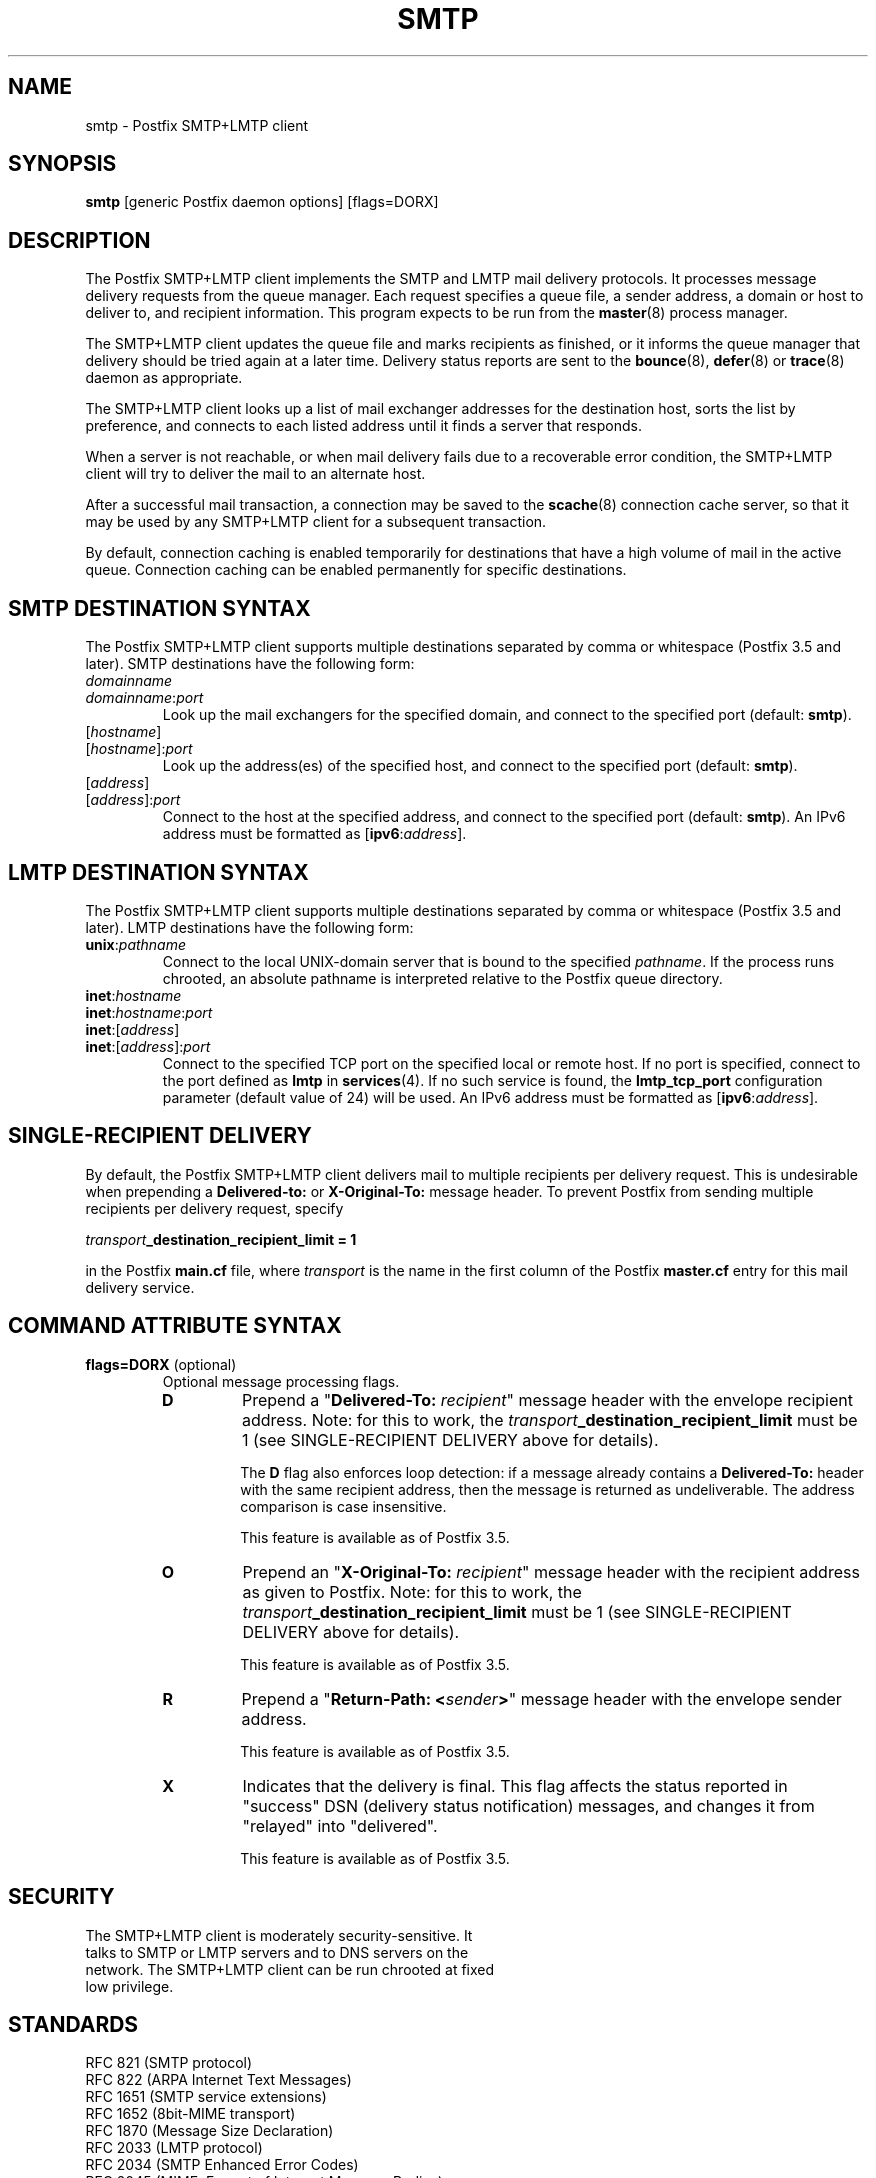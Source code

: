 .TH SMTP 8 
.ad
.fi
.SH NAME
smtp
\-
Postfix SMTP+LMTP client
.SH "SYNOPSIS"
.na
.nf
\fBsmtp\fR [generic Postfix daemon options] [flags=DORX]
.SH DESCRIPTION
.ad
.fi
The Postfix SMTP+LMTP client implements the SMTP and LMTP mail
delivery protocols. It processes message delivery requests from
the queue manager. Each request specifies a queue file, a sender
address, a domain or host to deliver to, and recipient information.
This program expects to be run from the \fBmaster\fR(8) process
manager.

The SMTP+LMTP client updates the queue file and marks recipients
as finished, or it informs the queue manager that delivery should
be tried again at a later time. Delivery status reports are sent
to the \fBbounce\fR(8), \fBdefer\fR(8) or \fBtrace\fR(8) daemon as
appropriate.

The SMTP+LMTP client looks up a list of mail exchanger addresses for
the destination host, sorts the list by preference, and connects
to each listed address until it finds a server that responds.

When a server is not reachable, or when mail delivery fails due
to a recoverable error condition, the SMTP+LMTP client will try to
deliver the mail to an alternate host.

After a successful mail transaction, a connection may be saved
to the \fBscache\fR(8) connection cache server, so that it
may be used by any SMTP+LMTP client for a subsequent transaction.

By default, connection caching is enabled temporarily for
destinations that have a high volume of mail in the active
queue. Connection caching can be enabled permanently for
specific destinations.
.SH "SMTP DESTINATION SYNTAX"
.na
.nf
.ad
.fi
The Postfix SMTP+LMTP client supports multiple destinations
separated by comma or whitespace (Postfix 3.5 and later).
SMTP destinations have the following form:
.IP \fIdomainname\fR
.IP \fIdomainname\fR:\fIport\fR
Look up the mail exchangers for the specified domain, and
connect to the specified port (default: \fBsmtp\fR).
.IP [\fIhostname\fR]
.IP [\fIhostname\fR]:\fIport\fR
Look up the address(es) of the specified host, and connect to
the specified port (default: \fBsmtp\fR).
.IP [\fIaddress\fR]
.IP [\fIaddress\fR]:\fIport\fR
Connect to the host at the specified address, and connect
to the specified port (default: \fBsmtp\fR). An IPv6 address
must be formatted as [\fBipv6\fR:\fIaddress\fR].
.SH "LMTP DESTINATION SYNTAX"
.na
.nf
.ad
.fi
The Postfix SMTP+LMTP client supports multiple destinations
separated by comma or whitespace (Postfix 3.5 and later).
LMTP destinations have the following form:
.IP \fBunix\fR:\fIpathname\fR
Connect to the local UNIX\-domain server that is bound to the specified
\fIpathname\fR. If the process runs chrooted, an absolute pathname
is interpreted relative to the Postfix queue directory.
.IP \fBinet\fR:\fIhostname\fR
.IP \fBinet\fR:\fIhostname\fR:\fIport\fR
.IP \fBinet\fR:[\fIaddress\fR]
.IP \fBinet\fR:[\fIaddress\fR]:\fIport\fR
Connect to the specified TCP port on the specified local or
remote host. If no port is specified, connect to the port defined as
\fBlmtp\fR in \fBservices\fR(4).
If no such service is found, the \fBlmtp_tcp_port\fR configuration
parameter (default value of 24) will be used.
An IPv6 address must be formatted as [\fBipv6\fR:\fIaddress\fR].
.SH "SINGLE-RECIPIENT DELIVERY"
.na
.nf
.ad
.fi
By default, the Postfix SMTP+LMTP client delivers mail to
multiple recipients per delivery request. This is undesirable
when prepending a \fBDelivered\-to:\fR or \fBX\-Original\-To:\fR
message header. To prevent Postfix from sending multiple
recipients per delivery request, specify
.sp
.nf
    \fItransport\fB_destination_recipient_limit = 1\fR
.fi

in the Postfix \fBmain.cf\fR file, where \fItransport\fR
is the name in the first column of the Postfix \fBmaster.cf\fR
entry for this mail delivery service.
.SH "COMMAND ATTRIBUTE SYNTAX"
.na
.nf
.ad
.fi
.IP "\fBflags=DORX\fR (optional)"
Optional message processing flags.
.RS
.IP \fBD\fR
Prepend a "\fBDelivered\-To: \fIrecipient\fR" message header
with the envelope recipient address. Note: for this to work,
the \fItransport\fB_destination_recipient_limit\fR must be
1 (see SINGLE\-RECIPIENT DELIVERY above for details).
.sp
The \fBD\fR flag also enforces loop detection: if a message
already contains a \fBDelivered\-To:\fR header with the same
recipient address, then the message is returned as
undeliverable. The address comparison is case insensitive.
.sp
This feature is available as of Postfix 3.5.
.IP \fBO\fR
Prepend an "\fBX\-Original\-To: \fIrecipient\fR" message
header with the recipient address as given to Postfix. Note:
for this to work, the
\fItransport\fB_destination_recipient_limit\fR must be 1
(see SINGLE\-RECIPIENT DELIVERY above for details).
.sp
This feature is available as of Postfix 3.5.
.IP \fBR\fR
Prepend a "\fBReturn\-Path: <\fIsender\fB>\fR" message header
with the envelope sender address.
.sp
This feature is available as of Postfix 3.5.
.IP \fBX\fR
Indicates that the delivery is final. This flag affects
the status reported in "success" DSN (delivery status
notification) messages, and changes it from "relayed" into
"delivered".
.sp
This feature is available as of Postfix 3.5.
.RE
.SH "SECURITY"
.na
.nf
The SMTP+LMTP client is moderately security\-sensitive. It
talks to SMTP or LMTP servers and to DNS servers on the
network. The SMTP+LMTP client can be run chrooted at fixed
low privilege.
.SH "STANDARDS"
.na
.nf
RFC 821 (SMTP protocol)
RFC 822 (ARPA Internet Text Messages)
RFC 1651 (SMTP service extensions)
RFC 1652 (8bit\-MIME transport)
RFC 1870 (Message Size Declaration)
RFC 2033 (LMTP protocol)
RFC 2034 (SMTP Enhanced Error Codes)
RFC 2045 (MIME: Format of Internet Message Bodies)
RFC 2046 (MIME: Media Types)
RFC 2554 (AUTH command)
RFC 2821 (SMTP protocol)
RFC 2920 (SMTP Pipelining)
RFC 3207 (STARTTLS command)
RFC 3461 (SMTP DSN Extension)
RFC 3463 (Enhanced Status Codes)
RFC 4954 (AUTH command)
RFC 5321 (SMTP protocol)
RFC 6531 (Internationalized SMTP)
RFC 6533 (Internationalized Delivery Status Notifications)
RFC 7672 (SMTP security via opportunistic DANE TLS)
.SH DIAGNOSTICS
.ad
.fi
Problems and transactions are logged to \fBsyslogd\fR(8)
or \fBpostlogd\fR(8).
Corrupted message files are marked so that the queue manager can
move them to the \fBcorrupt\fR queue for further inspection.

Depending on the setting of the \fBnotify_classes\fR parameter,
the postmaster is notified of bounces, protocol problems, and of
other trouble.
.SH BUGS
.ad
.fi
SMTP and LMTP connection reuse for TLS (without closing the
SMTP or LMTP connection) is not supported before Postfix 3.4.

SMTP and LMTP connection reuse assumes that SASL credentials
are valid for all destinations that map onto the same IP
address and TCP port.
.SH "CONFIGURATION PARAMETERS"
.na
.nf
.ad
.fi
Before Postfix version 2.3, the LMTP client is a separate
program that implements only a subset of the functionality
available with SMTP: there is no support for TLS, and
connections are cached in\-process, making it ineffective
when the client is used for multiple domains.

Most smtp_\fIxxx\fR configuration parameters have an
lmtp_\fIxxx\fR "mirror" parameter for the equivalent LMTP
feature. This document describes only those LMTP\-related
parameters that aren't simply "mirror" parameters.

Changes to \fBmain.cf\fR are picked up automatically, as \fBsmtp\fR(8)
processes run for only a limited amount of time. Use the command
"\fBpostfix reload\fR" to speed up a change.

The text below provides only a parameter summary. See
\fBpostconf\fR(5) for more details including examples.
.SH "COMPATIBILITY CONTROLS"
.na
.nf
.ad
.fi
.IP "\fBignore_mx_lookup_error (no)\fR"
Ignore DNS MX lookups that produce no response.
.IP "\fBsmtp_always_send_ehlo (yes)\fR"
Always send EHLO at the start of an SMTP session.
.IP "\fBsmtp_never_send_ehlo (no)\fR"
Never send EHLO at the start of an SMTP session.
.IP "\fBsmtp_defer_if_no_mx_address_found (no)\fR"
Defer mail delivery when no MX record resolves to an IP address.
.IP "\fBsmtp_line_length_limit (998)\fR"
The maximal length of message header and body lines that Postfix
will send via SMTP.
.IP "\fBsmtp_pix_workaround_delay_time (10s)\fR"
How long the Postfix SMTP client pauses before sending
".<CR><LF>" in order to work around the PIX firewall
"<CR><LF>.<CR><LF>" bug.
.IP "\fBsmtp_pix_workaround_threshold_time (500s)\fR"
How long a message must be queued before the Postfix SMTP client
turns on the PIX firewall "<CR><LF>.<CR><LF>"
bug workaround for delivery through firewalls with "smtp fixup"
mode turned on.
.IP "\fBsmtp_pix_workarounds (disable_esmtp, delay_dotcrlf)\fR"
A list that specifies zero or more workarounds for CISCO PIX
firewall bugs.
.IP "\fBsmtp_pix_workaround_maps (empty)\fR"
Lookup tables, indexed by the remote SMTP server address, with
per\-destination workarounds for CISCO PIX firewall bugs.
.IP "\fBsmtp_quote_rfc821_envelope (yes)\fR"
Quote addresses in Postfix SMTP client MAIL FROM and RCPT TO commands
as required
by RFC 5321.
.IP "\fBsmtp_reply_filter (empty)\fR"
A mechanism to transform replies from remote SMTP servers one
line at a time.
.IP "\fBsmtp_skip_5xx_greeting (yes)\fR"
Skip remote SMTP servers that greet with a 5XX status code.
.IP "\fBsmtp_skip_quit_response (yes)\fR"
Do not wait for the response to the SMTP QUIT command.
.PP
Available in Postfix version 2.0 and earlier:
.IP "\fBsmtp_skip_4xx_greeting (yes)\fR"
Skip SMTP servers that greet with a 4XX status code (go away, try
again later).
.PP
Available in Postfix version 2.2 and later:
.IP "\fBsmtp_discard_ehlo_keyword_address_maps (empty)\fR"
Lookup tables, indexed by the remote SMTP server address, with
case insensitive lists of EHLO keywords (pipelining, starttls, auth,
etc.) that the Postfix SMTP client will ignore in the EHLO response from a
remote SMTP server.
.IP "\fBsmtp_discard_ehlo_keywords (empty)\fR"
A case insensitive list of EHLO keywords (pipelining, starttls,
auth, etc.) that the Postfix SMTP client will ignore in the EHLO
response from a remote SMTP server.
.IP "\fBsmtp_generic_maps (empty)\fR"
Optional lookup tables that perform address rewriting in the
Postfix SMTP client, typically to transform a locally valid address into
a globally valid address when sending mail across the Internet.
.PP
Available in Postfix version 2.2.9 and later:
.IP "\fBsmtp_cname_overrides_servername (version dependent)\fR"
When the remote SMTP servername is a DNS CNAME, replace the
servername with the result from CNAME expansion for the purpose of
logging, SASL password lookup, TLS
policy decisions, or TLS certificate verification.
.PP
Available in Postfix version 2.3 and later:
.IP "\fBlmtp_discard_lhlo_keyword_address_maps (empty)\fR"
Lookup tables, indexed by the remote LMTP server address, with
case insensitive lists of LHLO keywords (pipelining, starttls,
auth, etc.) that the Postfix LMTP client will ignore in the LHLO
response
from a remote LMTP server.
.IP "\fBlmtp_discard_lhlo_keywords (empty)\fR"
A case insensitive list of LHLO keywords (pipelining, starttls,
auth, etc.) that the Postfix LMTP client will ignore in the LHLO
response
from a remote LMTP server.
.PP
Available in Postfix version 2.4.4 and later:
.IP "\fBsend_cyrus_sasl_authzid (no)\fR"
When authenticating to a remote SMTP or LMTP server with the
default setting "no", send no SASL authoriZation ID (authzid); send
only the SASL authentiCation ID (authcid) plus the authcid's password.
.PP
Available in Postfix version 2.5 and later:
.IP "\fBsmtp_header_checks (empty)\fR"
Restricted \fBheader_checks\fR(5) tables for the Postfix SMTP client.
.IP "\fBsmtp_mime_header_checks (empty)\fR"
Restricted \fBmime_header_checks\fR(5) tables for the Postfix SMTP
client.
.IP "\fBsmtp_nested_header_checks (empty)\fR"
Restricted \fBnested_header_checks\fR(5) tables for the Postfix SMTP
client.
.IP "\fBsmtp_body_checks (empty)\fR"
Restricted \fBbody_checks\fR(5) tables for the Postfix SMTP client.
.PP
Available in Postfix version 2.6 and later:
.IP "\fBtcp_windowsize (0)\fR"
An optional workaround for routers that break TCP window scaling.
.PP
Available in Postfix version 2.8 and later:
.IP "\fBsmtp_dns_resolver_options (empty)\fR"
DNS Resolver options for the Postfix SMTP client.
.PP
Available in Postfix version 2.9 \- 3.6:
.IP "\fBsmtp_per_record_deadline (no)\fR"
Change the behavior of the smtp_*_timeout time limits, from a
time limit per read or write system call, to a time limit to send
or receive a complete record (an SMTP command line, SMTP response
line, SMTP message content line, or TLS protocol message).
.PP
Available in Postfix version 2.9 and later:
.IP "\fBsmtp_send_dummy_mail_auth (no)\fR"
Whether or not to append the "AUTH=<>" option to the MAIL
FROM command in SASL\-authenticated SMTP sessions.
.PP
Available in Postfix version 2.11 and later:
.IP "\fBsmtp_dns_support_level (empty)\fR"
Level of DNS support in the Postfix SMTP client.
.PP
Available in Postfix version 3.0 and later:
.IP "\fBsmtp_delivery_status_filter ($default_delivery_status_filter)\fR"
Optional filter for the \fBsmtp\fR(8) delivery agent to change the
delivery status code or explanatory text of successful or unsuccessful
deliveries.
.IP "\fBsmtp_dns_reply_filter (empty)\fR"
Optional filter for Postfix SMTP client DNS lookup results.
.PP
Available in Postfix version 3.3 and later:
.IP "\fBsmtp_balance_inet_protocols (yes)\fR"
When a remote destination resolves to a combination of IPv4 and
IPv6 addresses, ensure that the Postfix SMTP client can try both
address types before it runs into the smtp_mx_address_limit.
.PP
Available in Postfix 3.5 and later:
.IP "\fBinfo_log_address_format (external)\fR"
The email address form that will be used in non\-debug logging
(info, warning, etc.).
.PP
Available in Postfix 3.6 and later:
.IP "\fBdnssec_probe (ns:.)\fR"
The DNS query type (default: "ns") and DNS query name (default:
".") that Postfix may use to determine whether DNSSEC validation
is available.
.IP "\fBknown_tcp_ports (lmtp=24, smtp=25, smtps=submissions=465, submission=587)\fR"
Optional setting that avoids lookups in the \fBservices\fR(5) database.
.PP
Available in Postfix version 3.7 and later:
.IP "\fBsmtp_per_request_deadline (no)\fR"
Change the behavior of the smtp_*_timeout time limits, from a
time limit per plaintext or TLS read or write call, to a combined
time limit for sending a complete SMTP request and for receiving a
complete SMTP response.
.IP "\fBsmtp_min_data_rate (500)\fR"
The minimum plaintext data transfer rate in bytes/second for
DATA requests, when deadlines are enabled with smtp_per_request_deadline.
.IP "\fBheader_from_format (standard)\fR"
The format of the Postfix\-generated \fBFrom:\fR header.
.SH "MIME PROCESSING CONTROLS"
.na
.nf
.ad
.fi
Available in Postfix version 2.0 and later:
.IP "\fBdisable_mime_output_conversion (no)\fR"
Disable the conversion of 8BITMIME format to 7BIT format.
.IP "\fBmime_boundary_length_limit (2048)\fR"
The maximal length of MIME multipart boundary strings.
.IP "\fBmime_nesting_limit (100)\fR"
The maximal recursion level that the MIME processor will handle.
.SH "EXTERNAL CONTENT INSPECTION CONTROLS"
.na
.nf
.ad
.fi
Available in Postfix version 2.1 and later:
.IP "\fBsmtp_send_xforward_command (no)\fR"
Send the non\-standard XFORWARD command when the Postfix SMTP server
EHLO response announces XFORWARD support.
.SH "SASL AUTHENTICATION CONTROLS"
.na
.nf
.ad
.fi
.IP "\fBsmtp_sasl_auth_enable (no)\fR"
Enable SASL authentication in the Postfix SMTP client.
.IP "\fBsmtp_sasl_password_maps (empty)\fR"
Optional Postfix SMTP client lookup tables with one username:password
entry per sender, remote hostname or next\-hop domain.
.IP "\fBsmtp_sasl_security_options (noplaintext, noanonymous)\fR"
Postfix SMTP client SASL security options; as of Postfix 2.3
the list of available
features depends on the SASL client implementation that is selected
with \fBsmtp_sasl_type\fR.
.PP
Available in Postfix version 2.2 and later:
.IP "\fBsmtp_sasl_mechanism_filter (empty)\fR"
If non\-empty, a Postfix SMTP client filter for the remote SMTP
server's list of offered SASL mechanisms.
.PP
Available in Postfix version 2.3 and later:
.IP "\fBsmtp_sender_dependent_authentication (no)\fR"
Enable sender\-dependent authentication in the Postfix SMTP client; this is
available only with SASL authentication, and disables SMTP connection
caching to ensure that mail from different senders will use the
appropriate credentials.
.IP "\fBsmtp_sasl_path (empty)\fR"
Implementation\-specific information that the Postfix SMTP client
passes through to
the SASL plug\-in implementation that is selected with
\fBsmtp_sasl_type\fR.
.IP "\fBsmtp_sasl_type (cyrus)\fR"
The SASL plug\-in type that the Postfix SMTP client should use
for authentication.
.PP
Available in Postfix version 2.5 and later:
.IP "\fBsmtp_sasl_auth_cache_name (empty)\fR"
An optional table to prevent repeated SASL authentication
failures with the same remote SMTP server hostname, username and
password.
.IP "\fBsmtp_sasl_auth_cache_time (90d)\fR"
The maximal age of an smtp_sasl_auth_cache_name entry before it
is removed.
.IP "\fBsmtp_sasl_auth_soft_bounce (yes)\fR"
When a remote SMTP server rejects a SASL authentication request
with a 535 reply code, defer mail delivery instead of returning
mail as undeliverable.
.PP
Available in Postfix version 2.9 and later:
.IP "\fBsmtp_send_dummy_mail_auth (no)\fR"
Whether or not to append the "AUTH=<>" option to the MAIL
FROM command in SASL\-authenticated SMTP sessions.
.SH "STARTTLS SUPPORT CONTROLS"
.na
.nf
.ad
.fi
Detailed information about STARTTLS configuration may be found
in the TLS_README document.
.IP "\fBsmtp_tls_security_level (empty)\fR"
The default SMTP TLS security level for the Postfix SMTP client.
.IP "\fBsmtp_sasl_tls_security_options ($smtp_sasl_security_options)\fR"
The SASL authentication security options that the Postfix SMTP
client uses for TLS encrypted SMTP sessions.
.IP "\fBsmtp_starttls_timeout (300s)\fR"
Time limit for Postfix SMTP client write and read operations
during TLS startup and shutdown handshake procedures.
.IP "\fBsmtp_tls_CAfile (empty)\fR"
A file containing CA certificates of root CAs trusted to sign
either remote SMTP server certificates or intermediate CA certificates.
.IP "\fBsmtp_tls_CApath (empty)\fR"
Directory with PEM format Certification Authority certificates
that the Postfix SMTP client uses to verify a remote SMTP server
certificate.
.IP "\fBsmtp_tls_cert_file (empty)\fR"
File with the Postfix SMTP client RSA certificate in PEM format.
.IP "\fBsmtp_tls_mandatory_ciphers (medium)\fR"
The minimum TLS cipher grade that the Postfix SMTP client will
use with
mandatory TLS encryption.
.IP "\fBsmtp_tls_exclude_ciphers (empty)\fR"
List of ciphers or cipher types to exclude from the Postfix
SMTP client cipher
list at all TLS security levels.
.IP "\fBsmtp_tls_mandatory_exclude_ciphers (empty)\fR"
Additional list of ciphers or cipher types to exclude from the
Postfix SMTP client cipher list at mandatory TLS security levels.
.IP "\fBsmtp_tls_dcert_file (empty)\fR"
File with the Postfix SMTP client DSA certificate in PEM format.
.IP "\fBsmtp_tls_dkey_file ($smtp_tls_dcert_file)\fR"
File with the Postfix SMTP client DSA private key in PEM format.
.IP "\fBsmtp_tls_key_file ($smtp_tls_cert_file)\fR"
File with the Postfix SMTP client RSA private key in PEM format.
.IP "\fBsmtp_tls_loglevel (0)\fR"
Enable additional Postfix SMTP client logging of TLS activity.
.IP "\fBsmtp_tls_note_starttls_offer (no)\fR"
Log the hostname of a remote SMTP server that offers STARTTLS,
when TLS is not already enabled for that server.
.IP "\fBsmtp_tls_policy_maps (empty)\fR"
Optional lookup tables with the Postfix SMTP client TLS security
policy by next\-hop destination; when a non\-empty value is specified,
this overrides the obsolete smtp_tls_per_site parameter.
.IP "\fBsmtp_tls_mandatory_protocols (see 'postconf -d' output)\fR"
TLS protocols that the Postfix SMTP client will use with mandatory
TLS encryption.
.IP "\fBsmtp_tls_scert_verifydepth (9)\fR"
The verification depth for remote SMTP server certificates.
.IP "\fBsmtp_tls_secure_cert_match (nexthop, dot\-nexthop)\fR"
How the Postfix SMTP client verifies the server certificate
peername for the "secure" TLS security level.
.IP "\fBsmtp_tls_session_cache_database (empty)\fR"
Name of the file containing the optional Postfix SMTP client
TLS session cache.
.IP "\fBsmtp_tls_session_cache_timeout (3600s)\fR"
The expiration time of Postfix SMTP client TLS session cache
information.
.IP "\fBsmtp_tls_verify_cert_match (hostname)\fR"
How the Postfix SMTP client verifies the server certificate
peername for the
"verify" TLS security level.
.IP "\fBtls_daemon_random_bytes (32)\fR"
The number of pseudo\-random bytes that an \fBsmtp\fR(8) or \fBsmtpd\fR(8)
process requests from the \fBtlsmgr\fR(8) server in order to seed its
internal pseudo random number generator (PRNG).
.IP "\fBtls_high_cipherlist (see 'postconf -d' output)\fR"
The OpenSSL cipherlist for "high" grade ciphers.
.IP "\fBtls_medium_cipherlist (see 'postconf -d' output)\fR"
The OpenSSL cipherlist for "medium" or higher grade ciphers.
.IP "\fBtls_low_cipherlist (see 'postconf -d' output)\fR"
The OpenSSL cipherlist for "low" or higher grade ciphers.
.IP "\fBtls_export_cipherlist (see 'postconf -d' output)\fR"
The OpenSSL cipherlist for "export" or higher grade ciphers.
.IP "\fBtls_null_cipherlist (eNULL:!aNULL)\fR"
The OpenSSL cipherlist for "NULL" grade ciphers that provide
authentication without encryption.
.PP
Available in Postfix version 2.4 and later:
.IP "\fBsmtp_sasl_tls_verified_security_options ($smtp_sasl_tls_security_options)\fR"
The SASL authentication security options that the Postfix SMTP
client uses for TLS encrypted SMTP sessions with a verified server
certificate.
.PP
Available in Postfix version 2.5 and later:
.IP "\fBsmtp_tls_fingerprint_cert_match (empty)\fR"
List of acceptable remote SMTP server certificate fingerprints for
the "fingerprint" TLS security level (\fBsmtp_tls_security_level\fR =
fingerprint).
.IP "\fBsmtp_tls_fingerprint_digest (see 'postconf -d' output)\fR"
The message digest algorithm used to construct remote SMTP server
certificate fingerprints.
.PP
Available in Postfix version 2.6 and later:
.IP "\fBsmtp_tls_protocols (see postconf -d output)\fR"
TLS protocols that the Postfix SMTP client will use with
opportunistic TLS encryption.
.IP "\fBsmtp_tls_ciphers (medium)\fR"
The minimum TLS cipher grade that the Postfix SMTP client
will use with opportunistic TLS encryption.
.IP "\fBsmtp_tls_eccert_file (empty)\fR"
File with the Postfix SMTP client ECDSA certificate in PEM format.
.IP "\fBsmtp_tls_eckey_file ($smtp_tls_eccert_file)\fR"
File with the Postfix SMTP client ECDSA private key in PEM format.
.PP
Available in Postfix version 2.7 and later:
.IP "\fBsmtp_tls_block_early_mail_reply (no)\fR"
Try to detect a mail hijacking attack based on a TLS protocol
vulnerability (CVE\-2009\-3555), where an attacker prepends malicious
HELO, MAIL, RCPT, DATA commands to a Postfix SMTP client TLS session.
.PP
Available in Postfix version 2.8 and later:
.IP "\fBtls_disable_workarounds (see 'postconf -d' output)\fR"
List or bit\-mask of OpenSSL bug work\-arounds to disable.
.PP
Available in Postfix version 2.11\-3.1:
.IP "\fBtls_dane_digest_agility (on)\fR"
Configure RFC7671 DANE TLSA digest algorithm agility.
.IP "\fBtls_dane_trust_anchor_digest_enable (yes)\fR"
Enable support for RFC 6698 (DANE TLSA) DNS records that contain
digests of trust\-anchors with certificate usage "2".
.PP
Available in Postfix version 2.11 and later:
.IP "\fBsmtp_tls_trust_anchor_file (empty)\fR"
Zero or more PEM\-format files with trust\-anchor certificates
and/or public keys.
.IP "\fBsmtp_tls_force_insecure_host_tlsa_lookup (no)\fR"
Lookup the associated DANE TLSA RRset even when a hostname is
not an alias and its address records lie in an unsigned zone.
.IP "\fBtlsmgr_service_name (tlsmgr)\fR"
The name of the \fBtlsmgr\fR(8) service entry in master.cf.
.PP
Available in Postfix version 3.0 and later:
.IP "\fBsmtp_tls_wrappermode (no)\fR"
Request that the Postfix SMTP client connects using the
SUBMISSIONS/SMTPS protocol instead of using the STARTTLS command.
.PP
Available in Postfix version 3.1 and later:
.IP "\fBsmtp_tls_dane_insecure_mx_policy (dane)\fR"
The TLS policy for MX hosts with "secure" TLSA records when the
nexthop destination security level is \fBdane\fR, but the MX
record was found via an "insecure" MX lookup.
.PP
Available in Postfix version 3.4 and later:
.IP "\fBsmtp_tls_connection_reuse (no)\fR"
Try to make multiple deliveries per TLS\-encrypted connection.
.IP "\fBsmtp_tls_chain_files (empty)\fR"
List of one or more PEM files, each holding one or more private keys
directly followed by a corresponding certificate chain.
.IP "\fBsmtp_tls_servername (empty)\fR"
Optional name to send to the remote SMTP server in the TLS Server
Name Indication (SNI) extension.
.PP
Available in Postfix 3.5, 3.4.6, 3.3.5, 3.2.10, 3.1.13 and later:
.IP "\fBtls_fast_shutdown_enable (yes)\fR"
A workaround for implementations that hang Postfix while shutting
down a TLS session, until Postfix times out.
.PP
Available in Postfix 3.9, 3.8.1, 3.7.6, 3.6.10, 3.5.20 and later:
.IP "\fBtls_config_file (default)\fR"
Optional configuration file with baseline OpenSSL settings.
.IP "\fBtls_config_name (empty)\fR"
The application name passed by Postfix to OpenSSL library
initialization functions.
.SH "OBSOLETE STARTTLS CONTROLS"
.na
.nf
.ad
.fi
The following configuration parameters exist for compatibility
with Postfix versions before 2.3. Support for these will
be removed in a future release.
.IP "\fBsmtp_use_tls (no)\fR"
Opportunistic mode: use TLS when a remote SMTP server announces
STARTTLS support, otherwise send the mail in the clear.
.IP "\fBsmtp_enforce_tls (no)\fR"
Enforcement mode: require that remote SMTP servers use TLS
encryption, and never send mail in the clear.
.IP "\fBsmtp_tls_enforce_peername (yes)\fR"
With mandatory TLS encryption, require that the remote SMTP
server hostname matches the information in the remote SMTP server
certificate.
.IP "\fBsmtp_tls_per_site (empty)\fR"
Optional lookup tables with the Postfix SMTP client TLS usage
policy by next\-hop destination and by remote SMTP server hostname.
.IP "\fBsmtp_tls_cipherlist (empty)\fR"
Obsolete Postfix < 2.3 control for the Postfix SMTP client TLS
cipher list.
.SH "RESOURCE AND RATE CONTROLS"
.na
.nf
.ad
.fi
.IP "\fBsmtp_connect_timeout (30s)\fR"
The Postfix SMTP client time limit for completing a TCP connection, or
zero (use the operating system built\-in time limit).
.IP "\fBsmtp_helo_timeout (300s)\fR"
The Postfix SMTP client time limit for sending the HELO or EHLO command,
and for receiving the initial remote SMTP server response.
.IP "\fBlmtp_lhlo_timeout (300s)\fR"
The Postfix LMTP client time limit for sending the LHLO command,
and for receiving the initial remote LMTP server response.
.IP "\fBsmtp_xforward_timeout (300s)\fR"
The Postfix SMTP client time limit for sending the XFORWARD command,
and for receiving the remote SMTP server response.
.IP "\fBsmtp_mail_timeout (300s)\fR"
The Postfix SMTP client time limit for sending the MAIL FROM command,
and for receiving the remote SMTP server response.
.IP "\fBsmtp_rcpt_timeout (300s)\fR"
The Postfix SMTP client time limit for sending the SMTP RCPT TO
command, and for receiving the remote SMTP server response.
.IP "\fBsmtp_data_init_timeout (120s)\fR"
The Postfix SMTP client time limit for sending the SMTP DATA command,
and for receiving the remote SMTP server response.
.IP "\fBsmtp_data_xfer_timeout (180s)\fR"
The Postfix SMTP client time limit for sending the SMTP message content.
.IP "\fBsmtp_data_done_timeout (600s)\fR"
The Postfix SMTP client time limit for sending the SMTP ".", and
for receiving the remote SMTP server response.
.IP "\fBsmtp_quit_timeout (300s)\fR"
The Postfix SMTP client time limit for sending the QUIT command,
and for receiving the remote SMTP server response.
.PP
Available in Postfix version 2.1 and later:
.IP "\fBsmtp_mx_address_limit (5)\fR"
The maximal number of MX (mail exchanger) IP addresses that can
result from Postfix SMTP client mail exchanger lookups, or zero (no
limit).
.IP "\fBsmtp_mx_session_limit (2)\fR"
The maximal number of SMTP sessions per delivery request before
the Postfix SMTP client
gives up or delivers to a fall\-back relay host, or zero (no
limit).
.IP "\fBsmtp_rset_timeout (20s)\fR"
The Postfix SMTP client time limit for sending the RSET command,
and for receiving the remote SMTP server response.
.PP
Available in Postfix version 2.2 and earlier:
.IP "\fBlmtp_cache_connection (yes)\fR"
Keep Postfix LMTP client connections open for up to $max_idle
seconds.
.PP
Available in Postfix version 2.2 and later:
.IP "\fBsmtp_connection_cache_destinations (empty)\fR"
Permanently enable SMTP connection caching for the specified
destinations.
.IP "\fBsmtp_connection_cache_on_demand (yes)\fR"
Temporarily enable SMTP connection caching while a destination
has a high volume of mail in the active queue.
.IP "\fBsmtp_connection_reuse_time_limit (300s)\fR"
The amount of time during which Postfix will use an SMTP
connection repeatedly.
.IP "\fBsmtp_connection_cache_time_limit (2s)\fR"
When SMTP connection caching is enabled, the amount of time that
an unused SMTP client socket is kept open before it is closed.
.PP
Available in Postfix version 2.3 and later:
.IP "\fBconnection_cache_protocol_timeout (5s)\fR"
Time limit for connection cache connect, send or receive
operations.
.PP
Available in Postfix version 2.9 \- 3.6:
.IP "\fBsmtp_per_record_deadline (no)\fR"
Change the behavior of the smtp_*_timeout time limits, from a
time limit per read or write system call, to a time limit to send
or receive a complete record (an SMTP command line, SMTP response
line, SMTP message content line, or TLS protocol message).
.PP
Available in Postfix version 2.11 and later:
.IP "\fBsmtp_connection_reuse_count_limit (0)\fR"
When SMTP connection caching is enabled, the number of times
that an SMTP session may be reused before it is closed, or zero (no
limit).
.PP
Available in Postfix version 3.4 and later:
.IP "\fBsmtp_tls_connection_reuse (no)\fR"
Try to make multiple deliveries per TLS\-encrypted connection.
.PP
Available in Postfix version 3.7 and later:
.IP "\fBsmtp_per_request_deadline (no)\fR"
Change the behavior of the smtp_*_timeout time limits, from a
time limit per plaintext or TLS read or write call, to a combined
time limit for sending a complete SMTP request and for receiving a
complete SMTP response.
.IP "\fBsmtp_min_data_rate (500)\fR"
The minimum plaintext data transfer rate in bytes/second for
DATA requests, when deadlines are enabled with smtp_per_request_deadline.
.PP
Implemented in the qmgr(8) daemon:
.IP "\fBtransport_destination_concurrency_limit ($default_destination_concurrency_limit)\fR"
A transport\-specific override for the
default_destination_concurrency_limit parameter value, where
\fItransport\fR is the master.cf name of the message delivery
transport.
.IP "\fBtransport_destination_recipient_limit ($default_destination_recipient_limit)\fR"
A transport\-specific override for the
default_destination_recipient_limit parameter value, where
\fItransport\fR is the master.cf name of the message delivery
transport.
.SH "SMTPUTF8 CONTROLS"
.na
.nf
.ad
.fi
Preliminary SMTPUTF8 support is introduced with Postfix 3.0.
.IP "\fBsmtputf8_enable (yes)\fR"
Enable preliminary SMTPUTF8 support for the protocols described
in RFC 6531, RFC 6532, and RFC 6533.
.IP "\fBsmtputf8_autodetect_classes (sendmail, verify)\fR"
Detect that a message requires SMTPUTF8 support for the specified
mail origin classes.
.PP
Available in Postfix version 3.2 and later:
.IP "\fBenable_idna2003_compatibility (no)\fR"
Enable 'transitional' compatibility between IDNA2003 and IDNA2008,
when converting UTF\-8 domain names to/from the ASCII form that is
used for DNS lookups.
.SH "TROUBLE SHOOTING CONTROLS"
.na
.nf
.ad
.fi
.IP "\fBdebug_peer_level (2)\fR"
The increment in verbose logging level when a nexthop destination,
remote client or server name or network address matches a pattern
given with the debug_peer_list parameter.
.IP "\fBdebug_peer_list (empty)\fR"
Optional list of nexthop destination, remote client or server
name or network address patterns that, if matched, cause the verbose
logging level to increase by the amount specified in $debug_peer_level.
.IP "\fBerror_notice_recipient (postmaster)\fR"
The recipient of postmaster notifications about mail delivery
problems that are caused by policy, resource, software or protocol
errors.
.IP "\fBinternal_mail_filter_classes (empty)\fR"
What categories of Postfix\-generated mail are subject to
before\-queue content inspection by non_smtpd_milters, header_checks
and body_checks.
.IP "\fBnotify_classes (resource, software)\fR"
The list of error classes that are reported to the postmaster.
.SH "MISCELLANEOUS CONTROLS"
.na
.nf
.ad
.fi
.IP "\fBbest_mx_transport (empty)\fR"
Where the Postfix SMTP client should deliver mail when it detects
a "mail loops back to myself" error condition.
.IP "\fBconfig_directory (see 'postconf -d' output)\fR"
The default location of the Postfix main.cf and master.cf
configuration files.
.IP "\fBdaemon_timeout (18000s)\fR"
How much time a Postfix daemon process may take to handle a
request before it is terminated by a built\-in watchdog timer.
.IP "\fBdelay_logging_resolution_limit (2)\fR"
The maximal number of digits after the decimal point when logging
sub\-second delay values.
.IP "\fBdisable_dns_lookups (no)\fR"
Disable DNS lookups in the Postfix SMTP and LMTP clients.
.IP "\fBinet_interfaces (all)\fR"
The network interface addresses that this mail system receives
mail on.
.IP "\fBinet_protocols (see 'postconf -d output')\fR"
The Internet protocols Postfix will attempt to use when making
or accepting connections.
.IP "\fBipc_timeout (3600s)\fR"
The time limit for sending or receiving information over an internal
communication channel.
.IP "\fBlmtp_assume_final (no)\fR"
When a remote LMTP server announces no DSN support, assume that
the
server performs final delivery, and send "delivered" delivery status
notifications instead of "relayed".
.IP "\fBlmtp_tcp_port (24)\fR"
The default TCP port that the Postfix LMTP client connects to.
.IP "\fBmax_idle (100s)\fR"
The maximum amount of time that an idle Postfix daemon process waits
for an incoming connection before terminating voluntarily.
.IP "\fBmax_use (100)\fR"
The maximal number of incoming connections that a Postfix daemon
process will service before terminating voluntarily.
.IP "\fBprocess_id (read\-only)\fR"
The process ID of a Postfix command or daemon process.
.IP "\fBprocess_name (read\-only)\fR"
The process name of a Postfix command or daemon process.
.IP "\fBproxy_interfaces (empty)\fR"
The network interface addresses that this mail system receives mail
on by way of a proxy or network address translation unit.
.IP "\fBsmtp_address_preference (any)\fR"
The address type ("ipv6", "ipv4" or "any") that the Postfix
SMTP client will try first, when a destination has IPv6 and IPv4
addresses with equal MX preference.
.IP "\fBsmtp_bind_address (empty)\fR"
An optional numerical network address that the Postfix SMTP client
should bind to when making an IPv4 connection.
.IP "\fBsmtp_bind_address6 (empty)\fR"
An optional numerical network address that the Postfix SMTP client
should bind to when making an IPv6 connection.
.IP "\fBsmtp_helo_name ($myhostname)\fR"
The hostname to send in the SMTP HELO or EHLO command.
.IP "\fBlmtp_lhlo_name ($myhostname)\fR"
The hostname to send in the LMTP LHLO command.
.IP "\fBsmtp_host_lookup (dns)\fR"
What mechanisms the Postfix SMTP client uses to look up a host's
IP address.
.IP "\fBsmtp_randomize_addresses (yes)\fR"
Randomize the order of equal\-preference MX host addresses.
.IP "\fBsyslog_facility (mail)\fR"
The syslog facility of Postfix logging.
.IP "\fBsyslog_name (see 'postconf -d' output)\fR"
A prefix that is prepended to the process name in syslog
records, so that, for example, "smtpd" becomes "prefix/smtpd".
.PP
Available with Postfix 2.2 and earlier:
.IP "\fBfallback_relay (empty)\fR"
Optional list of relay hosts for SMTP destinations that can't be
found or that are unreachable.
.PP
Available with Postfix 2.3 and later:
.IP "\fBsmtp_fallback_relay ($fallback_relay)\fR"
Optional list of relay hosts for SMTP destinations that can't be
found or that are unreachable.
.PP
Available with Postfix 3.0 and later:
.IP "\fBsmtp_address_verify_target (rcpt)\fR"
In the context of email address verification, the SMTP protocol
stage that determines whether an email address is deliverable.
.PP
Available with Postfix 3.1 and later:
.IP "\fBlmtp_fallback_relay (empty)\fR"
Optional list of relay hosts for LMTP destinations that can't be
found or that are unreachable.
.PP
Available with Postfix 3.2 and later:
.IP "\fBsmtp_tcp_port (smtp)\fR"
The default TCP port that the Postfix SMTP client connects to.
.PP
Available in Postfix 3.3 and later:
.IP "\fBservice_name (read\-only)\fR"
The master.cf service name of a Postfix daemon process.
.PP
Available in Postfix 3.7 and later:
.IP "\fBsmtp_bind_address_enforce (no)\fR"
Defer delivery when the Postfix SMTP client cannot apply the
smtp_bind_address or smtp_bind_address6 setting.
.SH "SEE ALSO"
.na
.nf
generic(5), output address rewriting
header_checks(5), message header content inspection
body_checks(5), body parts content inspection
qmgr(8), queue manager
bounce(8), delivery status reports
scache(8), connection cache server
postconf(5), configuration parameters
master(5), generic daemon options
master(8), process manager
tlsmgr(8), TLS session and PRNG management
postlogd(8), Postfix logging
syslogd(8), system logging
.SH "README FILES"
.na
.nf
.ad
.fi
Use "\fBpostconf readme_directory\fR" or
"\fBpostconf html_directory\fR" to locate this information.
.na
.nf
SASL_README, Postfix SASL howto
TLS_README, Postfix STARTTLS howto
.SH "LICENSE"
.na
.nf
.ad
.fi
The Secure Mailer license must be distributed with this software.
.SH "AUTHOR(S)"
.na
.nf
Wietse Venema
IBM T.J. Watson Research
P.O. Box 704
Yorktown Heights, NY 10598, USA

Wietse Venema
Google, Inc.
111 8th Avenue
New York, NY 10011, USA

Command pipelining in cooperation with:
Jon Ribbens
Oaktree Internet Solutions Ltd.,
Internet House,
Canal Basin,
Coventry,
CV1 4LY, United Kingdom.

SASL support originally by:
Till Franke
SuSE Rhein/Main AG
65760 Eschborn, Germany

TLS support originally by:
Lutz Jaenicke
BTU Cottbus
Allgemeine Elektrotechnik
Universitaetsplatz 3\-4
D\-03044 Cottbus, Germany

Revised TLS and SMTP connection cache support by:
Victor Duchovni
Morgan Stanley
